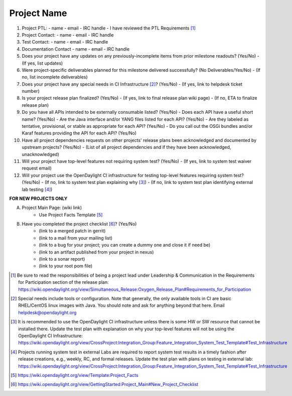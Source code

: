 ============
Project Name
============

1. Project PTL:
   - name
   - email
   - IRC handle
   - I have reviewed the PTL Requirements [1]_

2. Project Contact:
   - name
   - email
   - IRC handle

3. Test Contact:
   - name
   - email
   - IRC handle

4. Documentation Contact
   - name
   - email
   - IRC handle

5. Does your project have any updates on any previously-incomplete items from prior milestone readouts? (Yes/No)
   - (If yes, list updates)

6. Were project-specific deliverables planned for this milestone delivered successfully? (No Deliverables/Yes/No)
   - (If no, list incomplete deliverables)

7. Does your project have any special needs in CI Infrastructure [2]_?  (Yes/No)
   - (If yes, link to helpdesk ticket number)

8. Is your project release plan finalized?  (Yes/No)
   - (If yes, link to final release plan wiki page)
   - (If no, ETA to finalize release plan)

9. Do you have all APIs intended to be externally consumable listed? (Yes/No)
   - Does each API have a useful short name? (Yes/No)
   - Are the Java interface and/or YANG files listed for each API? (Yes/No)
   - Are they labeled as tentative, provisional, or stable as appropriate for each API? (Yes/No)
   - Do you call out the OSGi bundles and/or Karaf features providing the API for each API? (Yes/No)

10. Have all project dependencies requests on other projects' release plans been acknowledged and documented by upstream projects?  (Yes/No)
    - (List of all project dependencies and if they have been acknowledged, unacknowledged)

11. Will your project have top-level features not requiring system test? (Yes/No)
    - (If yes, link to system test waiver request email)

12. Will your project use the OpenDaylight CI infrastructure for testing top-level features requiring system test? (Yes/No)
    - (If no, link to system test plan explaining why [3]_)
    - (If no, link to system test plan identifying external lab testing [4]_)

**FOR NEW PROJECTS ONLY**

A. Project Main Page: (wiki link)
    - Use Project Facts Template [5]_

B. Have you completed the project checklist [6]_? (Yes/No)
    - (link to a merged patch in gerrit)
    - (link to a mail from your mailing list)
    - (link to a bug for your project; you can create a dummy one and close it if need be)
    - (link to an artifact published from your project in nexus)
    - (link to a sonar report)
    - (link to your root pom file)

.. [1] Be sure to read the responsibilities of being a project lead under Leadership & Communication in the Requirements for Participation section of the release plan: https://wiki.opendaylight.org/view/Simultaneous_Release:Oxygen_Release_Plan#Requirements_for_Participation
.. [2] Special needs include tools or configuration.  Note that generally, the only available tools in CI are basic RHEL/CentOS linux images with Java. You should note and ask for anything beyond that here.  Email helpdesk@opendaylight.org
.. [3] It is recommended to use the OpenDaylight CI infrastructure unless there is some HW or SW resource that cannot be installed there.  Update the test plan with explanation on why your top-level features will not be using the OpenDaylight CI Infrastructure: https://wiki.opendaylight.org/view/CrossProject:Integration_Group:Feature_Integration_System_Test_Template#Test_Infrastructure
.. [4] Projects running system test in external Labs are required to report system test results in a timely fashion after release creations, e.g., weekly, RC, and formal releases.  Update the test plan with plans on testing in external lab: https://wiki.opendaylight.org/view/CrossProject:Integration_Group:Feature_Integration_System_Test_Template#Test_Infrastructure
.. [5] https://wiki.opendaylight.org/view/Template:Project_Facts
.. [6] https://wiki.opendaylight.org/view/GettingStarted:Project_Main#New_Project_Checklist
